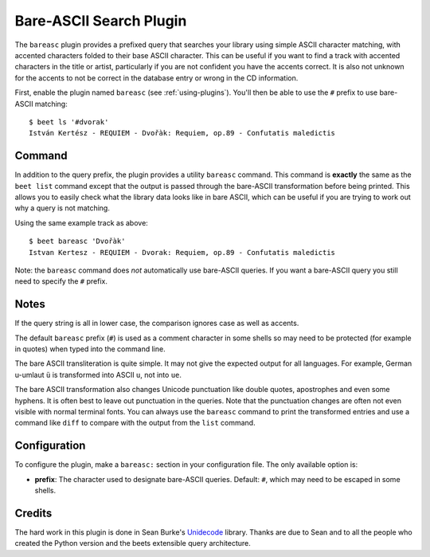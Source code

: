 Bare-ASCII Search Plugin
========================

The ``bareasc`` plugin provides a prefixed query that searches your library
using simple ASCII character matching, with accented characters folded to their
base ASCII character. This can be useful if you want to find a track with
accented characters in the title or artist, particularly if you are not
confident you have the accents correct. It is also not unknown for the accents
to not be correct in the database entry or wrong in the CD information.

First, enable the plugin named ``bareasc`` (see :ref:`using-plugins`). You'll
then be able to use the ``#`` prefix to use bare-ASCII matching:

::

    $ beet ls '#dvorak'
    István Kertész - REQUIEM - Dvořàk: Requiem, op.89 - Confutatis maledictis

Command
-------

In addition to the query prefix, the plugin provides a utility ``bareasc``
command. This command is **exactly** the same as the ``beet list`` command
except that the output is passed through the bare-ASCII transformation before
being printed. This allows you to easily check what the library data looks like
in bare ASCII, which can be useful if you are trying to work out why a query is
not matching.

Using the same example track as above:

::

    $ beet bareasc 'Dvořàk'
    Istvan Kertesz - REQUIEM - Dvorak: Requiem, op.89 - Confutatis maledictis

Note: the ``bareasc`` command does *not* automatically use bare-ASCII queries.
If you want a bare-ASCII query you still need to specify the ``#`` prefix.

Notes
-----

If the query string is all in lower case, the comparison ignores case as well as
accents.

The default ``bareasc`` prefix (``#``) is used as a comment character in some
shells so may need to be protected (for example in quotes) when typed into the
command line.

The bare ASCII transliteration is quite simple. It may not give the expected
output for all languages. For example, German u-umlaut ``ü`` is transformed into
ASCII ``u``, not into ``ue``.

The bare ASCII transformation also changes Unicode punctuation like double
quotes, apostrophes and even some hyphens. It is often best to leave out
punctuation in the queries. Note that the punctuation changes are often not even
visible with normal terminal fonts. You can always use the ``bareasc`` command
to print the transformed entries and use a command like ``diff`` to compare with
the output from the ``list`` command.

Configuration
-------------

To configure the plugin, make a ``bareasc:`` section in your configuration file.
The only available option is:

- **prefix**: The character used to designate bare-ASCII queries. Default:
  ``#``, which may need to be escaped in some shells.

Credits
-------

The hard work in this plugin is done in Sean Burke's `Unidecode
<https://pypi.org/project/Unidecode/>`__ library. Thanks are due to Sean and to
all the people who created the Python version and the beets extensible query
architecture.
